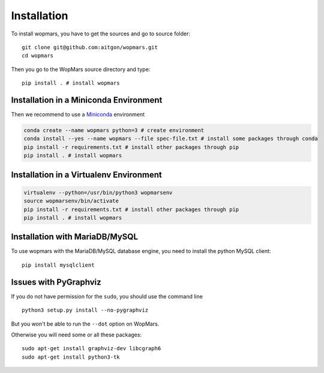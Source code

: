 Installation
============

To install wopmars, you have to get the sources and go to source folder::

    git clone git@github.com:aitgon/wopmars.git
    cd wopmars

Then you go to the WopMars source directory and type::

    pip install . # install wopmars

Installation in a Miniconda Environment
---------------------------------------

Then we recommend to use a `Miniconda <https://conda.io/miniconda.html>`_ environment

.. code-block:: bash

    conda create --name wopmars python=3 # create environment
    conda install --yes --name wopmars --file spec-file.txt # install some packages through conda
    pip install -r requirements.txt # install other packages through pip
    pip install . # install wopmars

Installation in a Virtualenv Environment
------------------------------------------

.. code-block:: bash

    virtualenv --python=/usr/bin/python3 wopmarsenv
    source wopmarsenv/bin/activate
    pip install -r requirements.txt # install other packages through pip
    pip install . # install wopmars

Installation with MariaDB/MySQL
------------------------------------------

To use wopmars with the MariaDB/MySQL database engine, you need to install the python MySQL client::

    pip install mysqlclient

Issues with PyGraphviz
------------------------------------------

If you do not have permission for the ``sudo``, you should use the command line ::

    python3 setup.py install --no-pygraphviz

But you won't be able to run the ``--dot`` option on WopMars.

Otherwise you will need some or all these packages::

    sudo apt-get install graphviz-dev libcgraph6
    sudo apt-get install python3-tk


